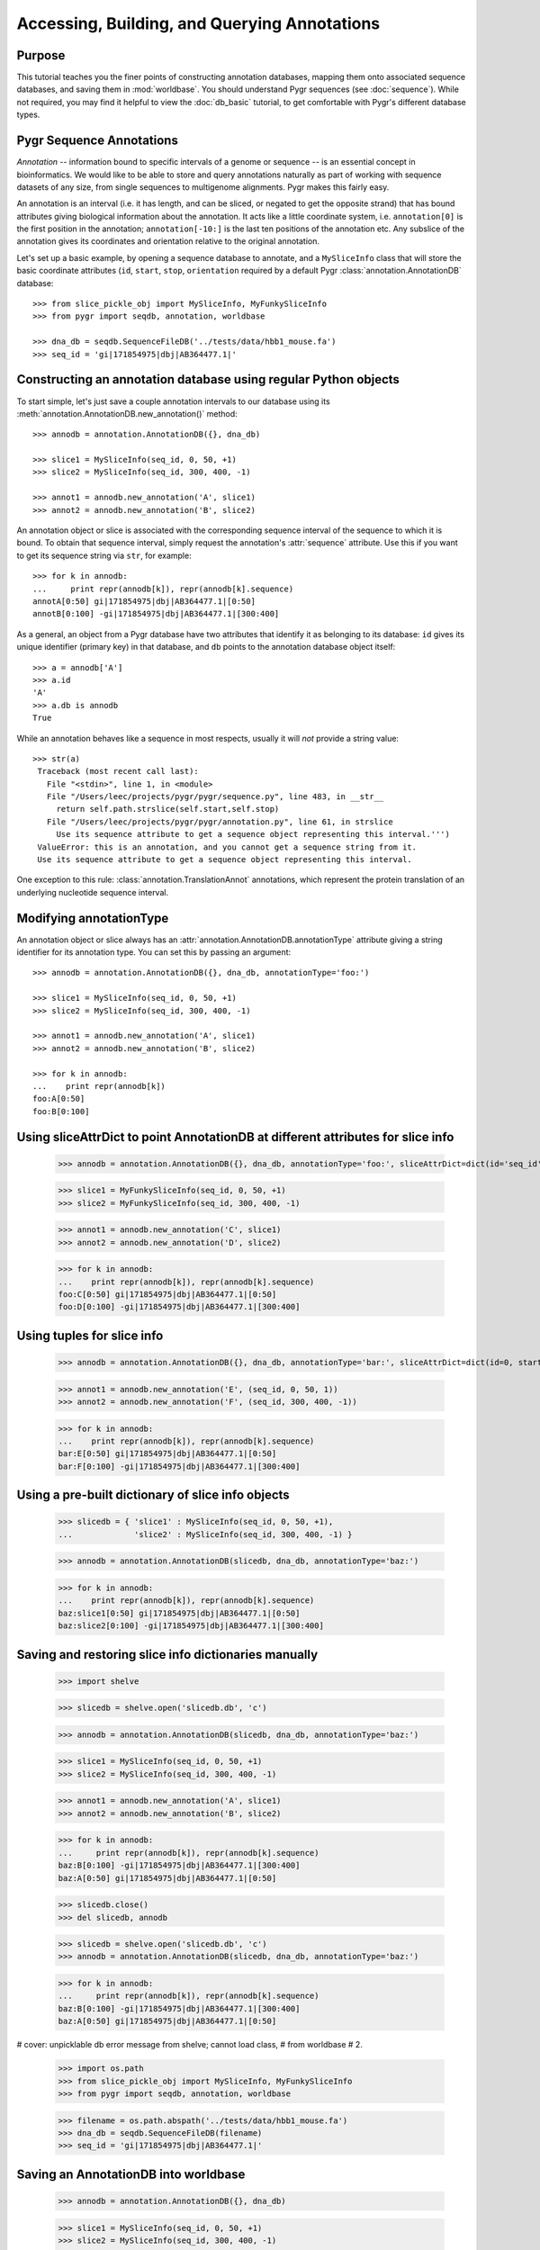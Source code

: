 
=============================================
Accessing, Building, and Querying Annotations
=============================================

Purpose
^^^^^^^

This tutorial teaches you the finer points of constructing
annotation databases, mapping them onto associated sequence
databases, and saving them in :mod:`worldbase`.  You should 
understand Pygr sequences (see :doc:`sequence`).  While not
required, you may find it helpful to view the :doc:`db_basic`
tutorial, to get comfortable with Pygr's different database types.

Pygr Sequence Annotations
^^^^^^^^^^^^^^^^^^^^^^^^^

*Annotation* -- information bound to specific intervals of a genome
or sequence -- is an essential concept in bioinformatics.  We would like to
be able to store and query annotations naturally as part of working with
sequence datasets of any size, from single sequences to multigenome
alignments.  Pygr makes this fairly easy.

An annotation is an interval (i.e. it has length, and can be sliced,
or negated to get the opposite strand) that has bound attributes giving
biological information about the annotation.  It acts like a little coordinate
system, i.e. ``annotation[0]`` is the first position in the annotation;
``annotation[-10:]`` is the last ten positions of the annotation etc.
Any subslice of the annotation gives its coordinates and orientation
relative to the original annotation.  

Let's set up a basic example, by  opening a sequence database to
annotate, and a ``MySliceInfo`` class that will store the basic
coordinate attributes (``id``, ``start``, ``stop``, ``orientation``
required by a default Pygr :class:`annotation.AnnotationDB` database::
 
  >>> from slice_pickle_obj import MySliceInfo, MyFunkySliceInfo
  >>> from pygr import seqdb, annotation, worldbase

  >>> dna_db = seqdb.SequenceFileDB('../tests/data/hbb1_mouse.fa')
  >>> seq_id = 'gi|171854975|dbj|AB364477.1|'

Constructing an annotation database using regular Python objects
^^^^^^^^^^^^^^^^^^^^^^^^^^^^^^^^^^^^^^^^^^^^^^^^^^^^^^^^^^^^^^^^

To start simple, let's just save a couple annotation intervals
to our database using its :meth:`annotation.AnnotationDB.new_annotation()`
method::

  >>> annodb = annotation.AnnotationDB({}, dna_db)

  >>> slice1 = MySliceInfo(seq_id, 0, 50, +1)
  >>> slice2 = MySliceInfo(seq_id, 300, 400, -1)

  >>> annot1 = annodb.new_annotation('A', slice1)
  >>> annot2 = annodb.new_annotation('B', slice2)

An annotation object or slice is associated with the corresponding
sequence interval of the sequence to which it is bound.  To obtain that
sequence interval, simply request the annotation's :attr:`sequence`
attribute.  Use this if you want to get its sequence string via ``str``,
for example::

  >>> for k in annodb:
  ...     print repr(annodb[k]), repr(annodb[k].sequence)
  annotA[0:50] gi|171854975|dbj|AB364477.1|[0:50]
  annotB[0:100] -gi|171854975|dbj|AB364477.1|[300:400]

As a general, an object from a Pygr database have
two attributes that identify it as belonging to its database:
``id`` gives its unique identifier (primary key) in that database,
and ``db`` points to the annotation database object itself::

  >>> a = annodb['A']
  >>> a.id
  'A'
  >>> a.db is annodb
  True

While an annotation behaves like a sequence in most respects,
usually it will *not* provide a string value::

  >>> str(a)
   Traceback (most recent call last):
     File "<stdin>", line 1, in <module>
     File "/Users/leec/projects/pygr/pygr/sequence.py", line 483, in __str__
       return self.path.strslice(self.start,self.stop)
     File "/Users/leec/projects/pygr/pygr/annotation.py", line 61, in strslice
       Use its sequence attribute to get a sequence object representing this interval.''')
   ValueError: this is an annotation, and you cannot get a sequence string from it.
   Use its sequence attribute to get a sequence object representing this interval.

One exception to this rule: :class:`annotation.TranslationAnnot`
annotations, which represent the protein translation of an underlying
nucleotide sequence interval.  
  
Modifying annotationType
^^^^^^^^^^^^^^^^^^^^^^^^

An annotation object or slice always has an
:attr:`annotation.AnnotationDB.annotationType` 
attribute giving a string identifier for
its annotation type.  You can set this by passing an argument::

  >>> annodb = annotation.AnnotationDB({}, dna_db, annotationType='foo:')

  >>> slice1 = MySliceInfo(seq_id, 0, 50, +1)
  >>> slice2 = MySliceInfo(seq_id, 300, 400, -1)

  >>> annot1 = annodb.new_annotation('A', slice1)
  >>> annot2 = annodb.new_annotation('B', slice2)

  >>> for k in annodb:
  ...    print repr(annodb[k])
  foo:A[0:50]
  foo:B[0:100]

Using sliceAttrDict to point AnnotationDB at different attributes for slice info
^^^^^^^^^^^^^^^^^^^^^^^^^^^^^^^^^^^^^^^^^^^^^^^^^^^^^^^^^^^^^^^^^^^^^^^^^^^^^^^^

  >>> annodb = annotation.AnnotationDB({}, dna_db, annotationType='foo:', sliceAttrDict=dict(id='seq_id', start='begin', stop='end', orientation='strand'))

  >>> slice1 = MyFunkySliceInfo(seq_id, 0, 50, +1)
  >>> slice2 = MyFunkySliceInfo(seq_id, 300, 400, -1)

  >>> annot1 = annodb.new_annotation('C', slice1)
  >>> annot2 = annodb.new_annotation('D', slice2)

  >>> for k in annodb:
  ...    print repr(annodb[k]), repr(annodb[k].sequence)
  foo:C[0:50] gi|171854975|dbj|AB364477.1|[0:50]
  foo:D[0:100] -gi|171854975|dbj|AB364477.1|[300:400]
  
Using tuples for slice info
^^^^^^^^^^^^^^^^^^^^^^^^^^^

  >>> annodb = annotation.AnnotationDB({}, dna_db, annotationType='bar:', sliceAttrDict=dict(id=0, start=1, stop=2, orientation=3))

  >>> annot1 = annodb.new_annotation('E', (seq_id, 0, 50, 1))
  >>> annot2 = annodb.new_annotation('F', (seq_id, 300, 400, -1))

  >>> for k in annodb:
  ...    print repr(annodb[k]), repr(annodb[k].sequence)
  bar:E[0:50] gi|171854975|dbj|AB364477.1|[0:50]
  bar:F[0:100] -gi|171854975|dbj|AB364477.1|[300:400]

Using a pre-built dictionary of slice info objects
^^^^^^^^^^^^^^^^^^^^^^^^^^^^^^^^^^^^^^^^^^^^^^^^^^

  >>> slicedb = { 'slice1' : MySliceInfo(seq_id, 0, 50, +1),
  ...             'slice2' : MySliceInfo(seq_id, 300, 400, -1) }

  >>> annodb = annotation.AnnotationDB(slicedb, dna_db, annotationType='baz:')

  >>> for k in annodb:
  ...    print repr(annodb[k]), repr(annodb[k].sequence)
  baz:slice1[0:50] gi|171854975|dbj|AB364477.1|[0:50]
  baz:slice2[0:100] -gi|171854975|dbj|AB364477.1|[300:400]
  
Saving and restoring slice info dictionaries manually
^^^^^^^^^^^^^^^^^^^^^^^^^^^^^^^^^^^^^^^^^^^^^^^^^^^^^

  >>> import shelve

  >>> slicedb = shelve.open('slicedb.db', 'c')

  >>> annodb = annotation.AnnotationDB(slicedb, dna_db, annotationType='baz:')

  >>> slice1 = MySliceInfo(seq_id, 0, 50, +1)
  >>> slice2 = MySliceInfo(seq_id, 300, 400, -1)

  >>> annot1 = annodb.new_annotation('A', slice1)
  >>> annot2 = annodb.new_annotation('B', slice2)

  >>> for k in annodb:
  ...     print repr(annodb[k]), repr(annodb[k].sequence)
  baz:B[0:100] -gi|171854975|dbj|AB364477.1|[300:400]
  baz:A[0:50] gi|171854975|dbj|AB364477.1|[0:50]
  
  >>> slicedb.close()
  >>> del slicedb, annodb

  >>> slicedb = shelve.open('slicedb.db', 'c')
  >>> annodb = annotation.AnnotationDB(slicedb, dna_db, annotationType='baz:')

  >>> for k in annodb:
  ...     print repr(annodb[k]), repr(annodb[k].sequence)
  baz:B[0:100] -gi|171854975|dbj|AB364477.1|[300:400]
  baz:A[0:50] gi|171854975|dbj|AB364477.1|[0:50]
# cover: unpicklable db error message from shelve; cannot load class,
#   from worldbase
# 2.

  >>> import os.path
  >>> from slice_pickle_obj import MySliceInfo, MyFunkySliceInfo
  >>> from pygr import seqdb, annotation, worldbase

  >>> filename = os.path.abspath('../tests/data/hbb1_mouse.fa')
  >>> dna_db = seqdb.SequenceFileDB(filename)
  >>> seq_id = 'gi|171854975|dbj|AB364477.1|'

Saving an AnnotationDB into worldbase
^^^^^^^^^^^^^^^^^^^^^^^^^^^^^^^^^^^^^

  >>> annodb = annotation.AnnotationDB({}, dna_db)

  >>> slice1 = MySliceInfo(seq_id, 0, 50, +1)
  >>> slice2 = MySliceInfo(seq_id, 300, 400, -1)

  >>> annot1 = annodb.new_annotation('A', slice1)
  >>> annot2 = annodb.new_annotation('B', slice2)

  >>> for k in annodb:
  ...     print repr(annodb[k]), repr(annodb[k].sequence)
  annotA[0:50] gi|171854975|dbj|AB364477.1|[0:50]
  annotB[0:100] -gi|171854975|dbj|AB364477.1|[300:400]
  
  >>> dna_db.__doc__ = 'DNA database for annotation tutorial'
  >>> worldbase.here.annotationTutorial.dna_db = dna_db

  >>> annodb.__doc__ = 'example annotationdb based on objects'
  >>> worldbase.here.annotationTutorial.annodb1 = annodb

  >>> worldbase.commit()
  >>> del annodb
  >>> worldbase.clear_cache()

  >>> annodb = worldbase.here.annotationTutorial.annodb1()
  >>> for k in annodb:
  ...     print repr(annodb[k]), repr(annodb[k].sequence)
  annotA[0:50] gi|171854975|dbj|AB364477.1|[0:50]
  annotB[0:100] -gi|171854975|dbj|AB364477.1|[300:400]
  
Building a pickleable mapping
^^^^^^^^^^^^^^^^^^^^^^^^^^^^^

  >>> from pygr import mapping
  >>> import os.path

  >>> filename = os.path.abspath('slicedb2.db')
  >>> slicedb2 = mapping.PicklableShelve(filename, 'nw')

  >>> slicedb2['slice1'] = MySliceInfo(seq_id, 0, 50, +1)
  >>> slicedb2['slice2'] = MySliceInfo(seq_id, 300, 400, -1)
  >>> slicedb2.close()

  >>> slicedb2 = mapping.PicklableShelve(filename, 'r')

  >>> annodb2 = annotation.AnnotationDB(slicedb2, dna_db, annotationType='baz:')

  >>> for k in annodb2:
  ...     print repr(annodb2[k]), repr(annodb2[k].sequence)
  baz:slice1[0:50] gi|171854975|dbj|AB364477.1|[0:50]
  baz:slice2[0:100] -gi|171854975|dbj|AB364477.1|[300:400]
  
  >>> annodb2.__doc__ = 'example annotationdb based on objects'
  >>> worldbase.here.annotationTutorial.annodb2 = annodb2

  >>> worldbase.commit()
  >>> del annodb2, slicedb2
  >>> worldbase.clear_cache()

  >>> annodb2 = worldbase.here.annotationTutorial.annodb2()
  >>> for k in annodb2:
  ...     print repr(annodb2[k]), repr(annodb2[k].sequence)
  baz:slice1[0:50] gi|171854975|dbj|AB364477.1|[0:50]
  baz:slice2[0:100] -gi|171854975|dbj|AB364477.1|[300:400]
# 3.

Retrieving slice information from a SQL database
^^^^^^^^^^^^^^^^^^^^^^^^^^^^^^^^^^^^^^^^^^^^^^^^

First, create the database:

  >>> import sqlite3
  >>> import testlib

  >>> db = sqlite3.connect('slicedb.sqlite')
  >>> c = db.cursor()
  >>> _ = c.execute('DROP TABLE IF EXISTS annotations;')
  >>> _ = c.execute('CREATE TABLE annotations (k INTEGER PRIMARY KEY, seq_id TEXT, start INT, stop INT, orientation INT);')

  >>> seq_id = 'gi|171854975|dbj|AB364477.1|'

  >>> _ = c.execute("INSERT INTO annotations (seq_id, start, stop, orientation) VALUES (?, ?, ?, ?)", (seq_id, 0, 50, +1))
  >>> _ = c.execute("INSERT INTO annotations (seq_id, start, stop, orientation) VALUES (?, ?, ?, ?)", (seq_id, 300, 400, -1))

  >>> db.commit()

Now, load it into pygr objects:

  >>> from pygr import sqlgraph, seqdb, annotation
  >>> from pygr.sqlgraph import SQLiteServerInfo

  >>> dna_db = seqdb.SequenceFileDB('../tests/data/hbb1_mouse.fa')
  >>> slicedb = sqlgraph.SQLTable('annotations', serverInfo=SQLiteServerInfo('slicedb.sqlite'))

  >>> print slicedb[1].id, slicedb[1].seq_id, slicedb[1].start
  1 gi|171854975|dbj|AB364477.1| 0

  >>> annodb = annotation.AnnotationDB(slicedb, dna_db, annotationType='sql:', sliceAttrDict=dict(id='seq_id'))

  >>> for k in annodb:
  ...     print k, repr(annodb[k]), repr(annodb[k].sequence)
  1 sql:1[0:50] gi|171854975|dbj|AB364477.1|[0:50]
  2 sql:2[0:100] -gi|171854975|dbj|AB364477.1|[300:400]

Note that with a minimum of extra work, you can save it into worldbase:

  >>> from pygr import worldbase

  >>> dna_db.__doc__ = 'DNA database for annotation tutorial'
  >>> worldbase.here.annotationTutorial.dna_db = dna_db

  >>> annodb.__doc__ = 'example annotationdb based on sqlite rows'
  >>> worldbase.here.annotationTutorial.annodb3 = annodb

  >>> worldbase.commit()
  >>> del annodb, slicedb
  >>> worldbase.clear_cache()

  >>> annodb3 = worldbase.here.annotationTutorial.annodb3()

  >>> for k in annodb3:
  ...     print k, repr(annodb3[k]), repr(annodb3[k].sequence)
  1 sql:1[0:50] gi|171854975|dbj|AB364477.1|[0:50]
  2 sql:2[0:100] -gi|171854975|dbj|AB364477.1|[300:400]

# 4. using 'addAnnotation'.
# suggest read alignment tutorial first!

Using an NLMSA to retrieve annotations by sequence position
^^^^^^^^^^^^^^^^^^^^^^^^^^^^^^^^^^^^^^^^^^^^^^^^^^^^^^^^^^^

  >>> from slice_pickle_obj import MySliceInfo
  >>> from pygr import seqdb, annotation, cnestedlist

  >>> dna_db = seqdb.SequenceFileDB('../tests/data/hbb1_mouse.fa')
  >>> seq_id = 'gi|171854975|dbj|AB364477.1|'
  >>> seq = dna_db[seq_id]

###

  >>> annodb = annotation.AnnotationDB({}, dna_db)

  >>> slice1 = MySliceInfo(seq_id, 0, 50, +1)
  >>> slice2 = MySliceInfo(seq_id, 300, 400, -1)

  >>> annot1 = annodb.new_annotation('A', slice1)
  >>> annot2 = annodb.new_annotation('B', slice2)

###

  >>> al = cnestedlist.NLMSA('foo', 'memory', pairwiseMode=True)

  >>> for k in annodb:
  ...     al.addAnnotation(annodb[k])

  >>> al.build()

  >>> print al[seq].keys()
  [annotA[0:50], -annotB[0:100]]

  >>> print al[seq[:100]].keys()
  [annotA[0:50]]
